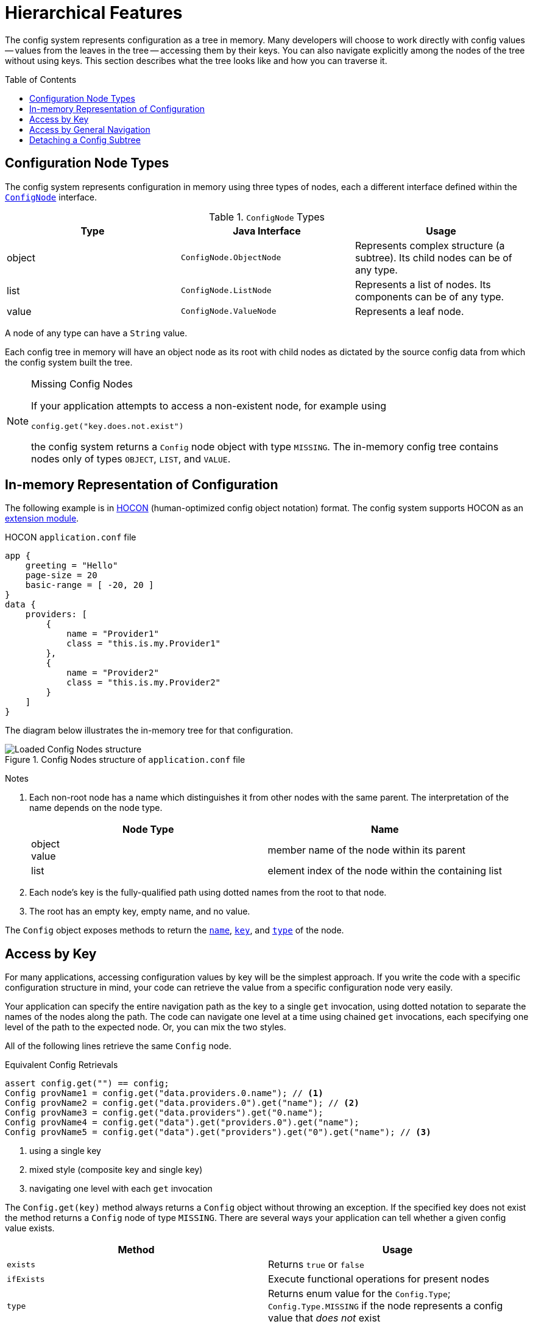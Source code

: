 ///////////////////////////////////////////////////////////////////////////////

    Copyright (c) 2018, 2021 Oracle and/or its affiliates.

    Licensed under the Apache License, Version 2.0 (the "License");
    you may not use this file except in compliance with the License.
    You may obtain a copy of the License at

        http://www.apache.org/licenses/LICENSE-2.0

    Unless required by applicable law or agreed to in writing, software
    distributed under the License is distributed on an "AS IS" BASIS,
    WITHOUT WARRANTIES OR CONDITIONS OF ANY KIND, either express or implied.
    See the License for the specific language governing permissions and
    limitations under the License.

///////////////////////////////////////////////////////////////////////////////

:javadoc-base-url-api: {javadoc-base-url}io.helidon.config/io/helidon/config

= Hierarchical Features
:h1Prefix: SE
:description: Helidon hierarchical features
:keywords: helidon, config
:toc: preamble
:toclevels: 2

The config system represents configuration as a tree in memory. Many developers 
will choose to work directly with config values -- values from
the leaves in the tree -- accessing them by their keys. You can also navigate 
explicitly among the nodes of the tree without using keys.
This section describes what the tree looks like and how you can traverse
it.

== Configuration Node Types
The config system represents configuration in memory using three types of nodes, 
each a different interface
defined within the link:{javadoc-base-url-api}/spi/ConfigNode.html[`ConfigNode`] interface.

.`ConfigNode` Types
|===
|Type | Java Interface | Usage

|object |`ConfigNode.ObjectNode` |Represents complex structure (a subtree). Its child nodes can be of
any type.
|list |`ConfigNode.ListNode`|Represents a list of nodes. Its components can be of any type.
|value |`ConfigNode.ValueNode`| Represents a leaf node.
|===

A node of any type can have a `String` value. 

Each config tree in memory will have an object node as its root with 
child nodes as dictated by the source config data from which the config system
built the tree.

[NOTE]
.Missing Config Nodes
====
If your application attempts to access a non-existent node, for example using
[source,java]
----
config.get("key.does.not.exist")
----
the config system returns a `Config` node object with 
type `MISSING`. The in-memory config tree contains nodes only of types `OBJECT`, `LIST`,
and `VALUE`.
====

== In-memory Representation of Configuration
The following example is in link:https://github.com/lightbend/config/blob/master/HOCON.md[HOCON] 
(human-optimized config object notation) format.
The config system supports HOCON as an 
<<se/config/08_supported-formats.adoc#Config-ModuleHocon,extension module>>.

[source,hocon]
.HOCON `application.conf` file
----
app {
    greeting = "Hello"
    page-size = 20
    basic-range = [ -20, 20 ]
}
data {
    providers: [
        {
            name = "Provider1"
            class = "this.is.my.Provider1"
        },
        {
            name = "Provider2"
            class = "this.is.my.Provider2"
        }
    ]
}

----

The diagram below illustrates the in-memory tree for that configuration.

.Config Nodes structure of `application.conf` file
image::config/application_conf-nodes.png["Loaded Config Nodes structure",align="center"]

==== 
Notes

1. Each non-root node has a name which distinguishes it from other nodes with
the same parent. The interpretation of the name depends on the node type.
+
|===
|Node Type |Name

|object +
value |member name of the node within its parent
|list |element index of the node within the containing list
//|value |member name of the node within its parent
|===

2. Each node's key is the fully-qualified path using dotted names from the root to that node.
3. The root has an empty key, empty name, and no value.
====

The `Config` object exposes methods to return the 
link:{javadoc-base-url-api}/Config.html#name--[`name`], 
 link:{javadoc-base-url-api}/Config.html#key--[`key`], and 
 link:{javadoc-base-url-api}/Config.html#type--[`type`] of the
 node.

== Access by Key [[accessByKey]]
For many applications, accessing configuration values by key will be the simplest approach.
If you write the code with a specific configuration structure in mind, your code can retrieve
the value from a specific configuration node very easily.

Your application can specify the entire navigation path as the key to a single
`get` invocation, using dotted 
notation to separate the names of the nodes along the path. The code can
navigate one level at a time using chained `get` invocations, each specifying
one level of the path to the expected node. Or, you can mix the two styles.

All of the following lines retrieve the same `Config` node.
[source,java]
.Equivalent Config Retrievals
----
assert config.get("") == config;
Config provName1 = config.get("data.providers.0.name"); // <1>
Config provName2 = config.get("data.providers.0").get("name"); // <2>
Config provName3 = config.get("data.providers").get("0.name");
Config provName4 = config.get("data").get("providers.0").get("name");
Config provName5 = config.get("data").get("providers").get("0").get("name"); // <3>
----
<1> using a single key
<2> mixed style (composite key and single key)
<3> navigating one level with each `get` invocation

The `Config.get(key)` method always returns a `Config` object without throwing an 
exception. If the specified key does not exist the method returns a `Config` node
of type `MISSING`. There are several ways your application can tell whether a given
config value exists.

|===
|Method |Usage

| `exists` |Returns `true` or `false`
| `ifExists` | Execute functional operations for present nodes
| `type` | Returns enum value for the `Config.Type`; `Config.Type.MISSING` if the node
represents a config value that _does not_ exist
| `as` | Returns the `ConfigValue` with the correct type that has all methods of `Optional`
    and a few additional ones - see link:{javadoc-base-url-api}/ConfigValue.html[`ConfigValue`] interface.
|===

The config system throws a `MissingValueException` if the application tries to
access the value of a missing node by invoking the `ConfigValue.get()` method.

== Access by General Navigation
Some applications might need to work with configuration without knowing its
structure or key names ahead of time, and such applications can use various 
methods on the `Config` class to do this.

.General Config Node Methods 
|===
|Method |Usage

|`asNodeList()` |Returns a ConfigValue<List<Config>>. For nodes of type `OBJECT` contains child nodes as a `List`.
|`hasValue()` |For any node reports if the node has a value. This can be true for
any node type except `MISSING`.
|`isLeaf()` |Reports whether the node has no child nodes. Leaf nodes have no children
and has a single value.
|`key()` |Returns the fully-qualified path of the node using dotted notation.
|`name()` |Returns the name of the node (the last part of the key).
|`asNode()` |Returns a `ConfigValue<Config>` wrapped around the node
| `traverse()` +
`traverse(Predicate<Config>)` | Returns a `Stream<Config>` as an iterative
deepening depth-first traversal of the subtree
|`type()` |Returns the `Type` enum value for the node: `OBJECT`, `LIST`, `VALUE`,
or `MISSING`
|===

[source,java]
.List names of child nodes of an _object_ node
----
List<String> appNodeNames = config.get("app")
            .asNodeList()                              // <1>
            .map(nodes -> {                            // <2>
                return nodes
                        .stream()
                        .map(Config::name)
                        .sorted()
                        .collect(Collectors.toList());
            })
            .orElse(Collections.emptyList());          // <3>


assert appNodeNames.get(0).equals("basic-range"); // <4>
assert appNodeNames.get(1).equals("greeting");    // <4>
assert appNodeNames.get(2).equals("page-size");   // <4>
----

<1> Get the ConfigValue with child `Config` instances.
<2> Map the node list to names using the Java Stream API (if present)
<3> Use an empty list if the "app" node does not exist
<4> Check that the list contains the expected child names: `basic-range`, `greeting` and `page-size`.

[source,java]
.List child nodes of a _list_ node
----
List<Config> providers = config.get("data.providers")
        .asNodeList().orElse(Collections.emptyList());               // <1>

assert providers.get(0).key().toString().equals("data.providers.0"); // <2>
assert providers.get(1).key().toString().equals("data.providers.1"); // <2>
----

<1> Get child nodes of the `data.providers` _list_ node as a `List` of `Config` instances.
<2> Check that the list contains the expected child nodes with keys 
`data.providers.0` and `data.providers.1`.

The `traverse()` method returns a stream of the nodes in the subtree that is rooted
at the current configuration node.
Depending on the structure of the loaded configuration the stream contains a mix of object, list or
 leaf value nodes.

[source,java]
.Traverse subtree below a _list_ node
----
config.get("data.providers")
        .traverse()                                                             // <1>
        .forEach(node -> System.out.println(node.type() + " \t" + node.key())); // <2>
----

<1> Visit the subtree rooted at the `data.providers` _list_ node.
<2> Prints out following list of nodes (type and key):

====
[listing]
....
OBJECT 	data.providers.0
VALUE 	data.providers.0.name
VALUE 	data.providers.0.class
OBJECT 	data.providers.1
VALUE 	data.providers.1.name
VALUE 	data.providers.1.class
....
====

The optional `Predicate<Config>` argument to the `traverse` methods allows the 
application to prune the traversal of a subtree at any point.

[source,java]
.Traverse _root_ (_object_) node, skipping the entire `data` subtree
----
config.traverse(node -> !node.name().equals("data"))                            // <1>
        .forEach(node -> System.out.println(node.type() + " \t" + node.key())); // <2>
----

<1> Visit all _root_ sub-nodes, excluding whole `data` tree structure but including
others.
<2> Prints out following list of nodes (type and key):

====
[listing]
....
OBJECT 	app
VALUE 	app.page-size
VALUE 	app.greeting
LIST 	app.basic-range
VALUE 	app.basic-range.0
VALUE 	app.basic-range.1
....
====

== Detaching a Config Subtree
Sometimes it can be convenient to write part of your application to deal with
configuration without it knowing if or where the relevant configuration is plugged into
a larger config tree. 

For example, the <<se/config/01_introduction.adoc#create-simple-config-props,`application.properties`>>
from the introduction section contains several settings prefixed with `web` such as `web.page-size`.
Perhaps in another config source the same information might be stored as
`server.web.page-size`:
[source,java]
.Alternate Structure for Web Config
server.web.page-size: 40
server.web.debug = true
server.web.ratio = 1.4

You might want to write the web portion of your app to work with a config subtree
with keys that are independent of the subtree's position in a larger tree. This
would allow you to reuse the web portion of your application without change, regardless
of which structure a config source used.

One easy way to do this is to _detach_ a subtree from a larger config tree. When
your application invokes the
link:{javadoc-base-url-api}/Config.html#detach--[`Config.detach`] method it gets back
a _copy_ of the config node but with no parent. The copy and the original node both
point to the same objects for their child nodes (if any). The original node is 
unchanged.
[source,java]
.Detaching a Subtree
----
Config originalRoot = // from the original example `.conf` file
Config alternateRoot = // from the alternate structure above

Config detachedFromOriginal = originalRoot.get("web").detach();
Config detachedFromAlternate = alternateRoot.get("server.web").detach();

assert originalRoot.get("web.debug").equals("true");          // <1>
assert alternateRoot.get("server.web.debug").equals("true");  // <1>

assert detachedFromOriginal.get("debug").equals("true");      // <2>
assert detachedFromAlternate.get("debug").equals("true");     // <2>
----
<1> Navigation depends on knowing the full structure of the config
and so is different for the two cases.
<2> Detaching so the `web` node is the root can use the same key
regardless of where the config subtree came from.


